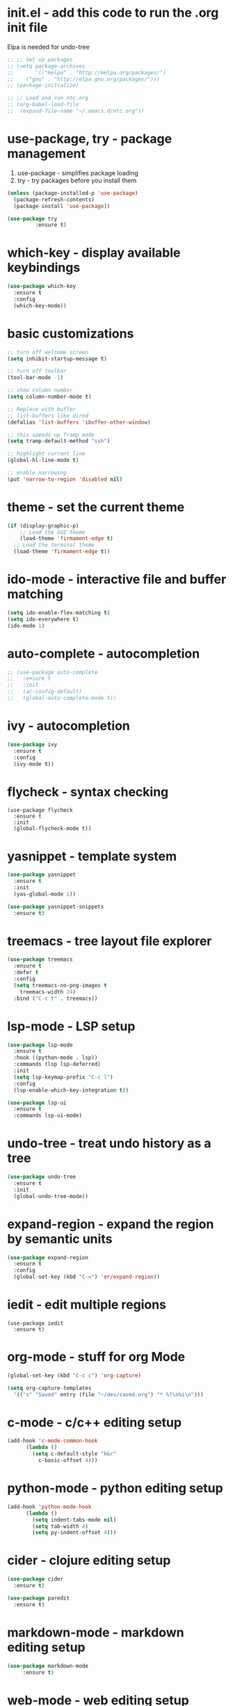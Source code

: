 #+STARTIP: overview
* init.el - add this code to run the .org init file
Elpa is needed for undo-tree
#+BEGIN_SRC emacs-lisp
  ;; ;; Set up packages
  ;; (setq package-archives
  ;;       '(("melpa" . "http://melpa.org/packages/")
  ;; 	("gnu" . "http://elpa.gnu.org/packages/")))
  ;; (package-initialize)

  ;; ;; Load and run ntc.org
  ;; (org-babel-load-file
  ;;  (expand-file-name "~/.emacs.d/ntc.org"))
#+END_SRC
* use-package, try - package management
1. use-package - simplifies package loading
2. try - try packages before you install them   
#+BEGIN_SRC emacs-lisp
(unless (package-installed-p 'use-package)
  (package-refresh-contents)
  (package-install 'use-package))

(use-package try
	     :ensure t)
#+END_SRC
* which-key - display available keybindings
#+BEGIN_SRC emacs-lisp
  (use-package which-key
    :ensure t
    :config
    (which-key-mode))
#+END_SRC
* basic customizations
#+BEGIN_SRC emacs-lisp
;; turn off welcome screen
(setq inhibit-startup-message t)

;; turn off toolbar
(tool-bar-mode -1)

;; show column number
(setq column-number-mode t)

;; Replace with bufler
;; list-buffers like dired
(defalias 'list-buffers 'ibuffer-other-window)

;; this speeds up Tramp mode
(setq tramp-default-method "ssh")

;; highlight current line
(global-hl-line-mode t)  

;; enable narrowing
(put 'narrow-to-region 'disabled nil)

#+END_SRC

* theme - set the current theme
#+BEGIN_SRC emacs-lisp
  (if (display-graphic-p)
      ;; Load the GUI theme
      (load-theme 'firmament-edge t)
    ;; Load the terminal theme
    (load-theme 'firmament-edge t))
#+END_SRC
* ido-mode - interactive file and buffer matching
#+BEGIN_SRC emacs-lisp
(setq ido-enable-flex-matching t)
(setq ido-everywhere t)
(ido-mode 1)
#+END_SRC

* auto-complete - autocompletion
#+BEGIN_SRC emacs-lisp
  ;; (use-package auto-complete
  ;;   :ensure t
  ;;   :init
  ;;   (ac-config-default)
  ;;   (global-auto-complete-mode t))
#+END_SRC
* ivy - autocompletion
#+BEGIN_SRC emacs-lisp
  (use-package ivy
    :ensure t
    :config
    (ivy-mode t))
#+END_SRC
* flycheck - syntax checking
#+BEGIN_SRC 
(use-package flycheck
  :ensure t
  :init 
  (global-flycheck-mode t))
#+END_SRC
* yasnippet - template system
#+BEGIN_SRC emacs-lisp
  (use-package yasnippet
    :ensure t
    :init
    (yas-global-mode 1))

  (use-package yasnippet-snippets
    :ensure t)
#+END_SRC
* treemacs - tree layout file explorer
#+BEGIN_SRC emacs-lisp
  (use-package treemacs
    :ensure t
    :defer t
    :config
    (setq treemacs-no-png-images t
	  treemacs-width 24)
    :bind ("C-c t" . treemacs))
#+END_SRC
* lsp-mode - LSP setup
#+BEGIN_SRC emacs-lisp
  (use-package lsp-mode
    :ensure t
    :hook ((python-mode . lsp))
    :commands (lsp lsp-deferred)
    :init
    (setq lsp-keymap-prefix "C-c l")
    :config
    (lsp-enable-which-key-integration t))

  (use-package lsp-ui
    :ensure t
    :commands lsp-ui-mode)
#+END_SRC
* undo-tree - treat undo history as a tree
#+BEGIN_SRC emacs-lisp
  (use-package undo-tree
    :ensure t
    :init
    (global-undo-tree-mode))
#+END_SRC
* expand-region - expand the region by semantic units
#+BEGIN_SRC emacs-lisp
(use-package expand-region
  :ensure t
  :config
  (global-set-key (kbd "C-=") 'er/expand-region))
#+END_SRC
* iedit - edit multiple regions
#+BEGIN_SRC emacs-list
(use-package iedit
  :ensure t)
#+END_SRC
* org-mode - stuff for org Mode
#+BEGIN_SRC emacs-lisp
  (global-set-key (kbd "C-c c") 'org-capture)

  (setq org-capture-templates
	'(("s" "Saved" entry (file "~/dev/saved.org") "* %?\n%i\n")))

#+END_SRC
* c-mode - c/c++ editing setup
#+BEGIN_SRC emacs-lisp
  (add-hook 'c-mode-common-hook
	    (lambda ()
	      (setq c-default-style "k&r"
		    c-basic-offset 4)))

#+END_SRC
* python-mode - python editing setup
#+BEGIN_SRC emacs-lisp
  (add-hook 'python-mode-hook
	    (lambda ()
	      (setq indent-tabs-mode nil)
	      (setq tab-width 4)
	      (setq py-indent-offset 4)))

#+END_SRC
* cider - clojure editing setup
#+BEGIN_SRC emacs-lisp
  (use-package cider
    :ensure t)

  (use-package paredit
    :ensure t)
#+END_SRC
* markdown-mode - markdown editing setup
#+BEGIN_SRC emacs-lisp
  (use-package markdown-mode
       :ensure t)
#+END_SRC
* web-mode - web editing setup
#+BEGIN_SRC emacs-lisp
(use-package web-mode
  :ensure t
  :config 
  (setq web-mode-markup-indent-offset 4)
  (setq web-mode-css-indent-offset 4)
  (setq web-mode-code-indent-offset 4)
  (setq web-mode-enable-auto-expanding t))
(add-to-list 'auto-mode-alist '("\\.html\\'" . web-mode))
(add-to-list 'auto-mode-alist '("\\.php\\'" . web-mode))
(add-to-list 'auto-mode-alist '("\\.ejs\\'" . web-mode))
#+END_SRC

* emmet-mode - generate HTML from CSS-like snippets
#+BEGIN_SRC emacs-lisp
  (use-package emmet-mode
    :ensure t
    :init
    (add-hook 'web-mode-hook 'emmet-mode)
    (add-hook 'css-mode-hook 'emmet-mode)
    (add-hook 'sqml-mode-hook 'emmet-mode))
#+END_SRC
* hydra - tie related commands into a hydra
#+BEGIN_SRC emacs-lisp
  (use-package hydra
    :ensure t)

  (defhydra hydra-zoom (global-map "<f2>")
       "zoom"
       ("g" text-scale-increase "in")
       ("l" text-scale-decrease "out")
       ("q" nil "quit"))

#+END_SRC
* extra configuration
#+BEGIN_SRC emacs-lisp
  (defun load-if-exists (f)
    "Load F if it exists"
    (if (file-readable-p f)
	(load-file f)))

  (load-if-exists "ntc-extra.og")

#+END_SRC
